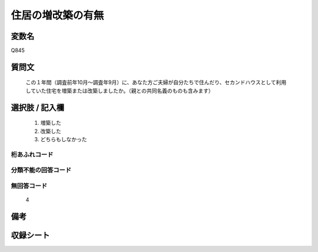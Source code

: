 .. title:: Q845
.. rst-class:: item
====================================================================================================
住居の増改築の有無
====================================================================================================

.. rst-class:: varname
変数名
==================

Q845

.. rst-class:: question
質問文
==================


   この１年間（調査前年10月～調査年9月）に、あなた方ご夫婦が自分たちで住んだり、セカンドハウスとして利用していた住宅を増築または改築しましたか。（親との共同名義のものも含みます）



.. rst-class:: answer
選択肢 / 記入欄
======================

  
     1. 増築した
  
     2. 改築した
  
     3. どちらもしなかった
  



.. rst-class:: overflow
桁あふれコード
-------------------------------
  


.. rst-class:: not_available
分類不能の回答コード
-------------------------------------
  


.. rst-class:: not_available
無回答コード
-------------------------------------
  4


.. rst-class:: bikou
備考
==================



.. rst-class:: include_sheet
収録シート
=======================================
.. hlist::
   :columns: 3
   
   
   * p5a_2
   
   * p5b_2
   
   * p6_2
   
   * p7_2
   
   * p8_2
   
   * p9_2
   
   * p10_2
   
   * p11ab_2
   
   * p11c_2
   
   * p12_2
   
   * p13_2
   
   * p14_2
   
   * p15_2
   
   * p16abc_2
   
   * p16d_2
   
   * p17_2
   
   * p18_2
   
   * p19_2
   
   * p20_2
   
   * p21abcd_2
   
   * p21e_2
   
   * p22_2
   
   * p23_2
   
   * p24_2
   
   * p25_2
   
   * p26_2
   
   


.. index:: Q845